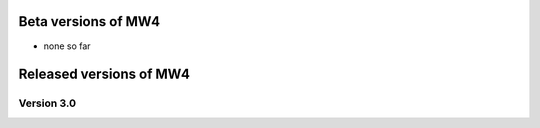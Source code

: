 Beta versions of MW4
--------------------

- none so far

Released versions of MW4
------------------------
Version 3.0
^^^^^^^^^^^
